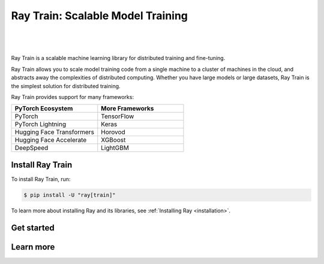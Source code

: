 .. _train-docs:

Ray Train: Scalable Model Training
==================================

|

.. figure:: images/logo.png
   :align: center
   :width: 50%

|

Ray Train is a scalable machine learning library for distributed training and fine-tuning.

Ray Train allows you to scale model training code from a single machine to a cluster of machines in the cloud, and abstracts away the complexities of distributed computing.
Whether you have large models or large datasets, Ray Train is the simplest solution for distributed training.

Ray Train provides support for many frameworks:

.. list-table::
   :widths: 1 1
   :header-rows: 1

   * - PyTorch Ecosystem
     - More Frameworks
   * - PyTorch
     - TensorFlow
   * - PyTorch Lightning
     - Keras
   * - Hugging Face Transformers
     - Horovod
   * - Hugging Face Accelerate
     - XGBoost
   * - DeepSpeed
     - LightGBM

Install Ray Train
-----------------

To install Ray Train, run:

.. code-block:: console

    $ pip install -U "ray[train]"

To learn more about installing Ray and its libraries, see
:ref:`Installing Ray <installation>`.

Get started
-----------

.. grid:: 1 2 2 2
    :gutter: 1
    :class-container: container pb-6

    .. grid-item-card::

        **Overview**
        ^^^

        Understand the key concepts for distributed training with Ray Train.

        +++
        .. button-ref:: train-overview
            :color: primary
            :outline:
            :expand:

            Learn the basics

    .. grid-item-card::

        **PyTorch**
        ^^^

        Get started on distributed model training with Ray Train and PyTorch.

        +++
        .. button-ref:: train-pytorch
            :color: primary
            :outline:
            :expand:

            Try Ray Train with PyTorch

    .. grid-item-card::

        **PyTorch Lightning**
        ^^^

        Get started on distributed model training with Ray Train and Lightning.

        +++
        .. button-ref:: train-pytorch-lightning
            :color: primary
            :outline:
            :expand:

            Try Ray Train with Lightning

    .. grid-item-card::

        **Hugging Face Transformers**
        ^^^

        Get started on distributed model training with Ray Train and Transformers.

        +++
        .. button-ref:: train-pytorch-transformers
            :color: primary
            :outline:
            :expand:

            Try Ray Train with Transformers

Learn more
----------

.. grid:: 1 2 2 2
    :gutter: 1
    :class-container: container pb-6

    .. grid-item-card::

        **More Frameworks**
        ^^^

        Don't see your framework? See these guides.

        +++
        .. button-ref:: train-more-frameworks
            :color: primary
            :outline:
            :expand:

            Try Ray Train with other frameworks

    .. grid-item-card::

        **User Guides**
        ^^^

        Get how-to instructions for common training tasks with Ray Train.

        +++
        .. button-ref:: train-user-guides
            :color: primary
            :outline:
            :expand:

            Read how-to guides

    .. grid-item-card::

        **Examples**
        ^^^

        Browse end-to-end code examples for different use cases.

        +++
        .. button-ref:: train-examples
            :color: primary
            :outline:
            :expand:

            Learn through examples

    .. grid-item-card::

        **API**
        ^^^

        Consult the API Reference for full descriptions of the Ray Train API.

        +++
        .. button-ref:: air-trainer-ref
            :color: primary
            :outline:
            :expand:

            Read the API Reference
